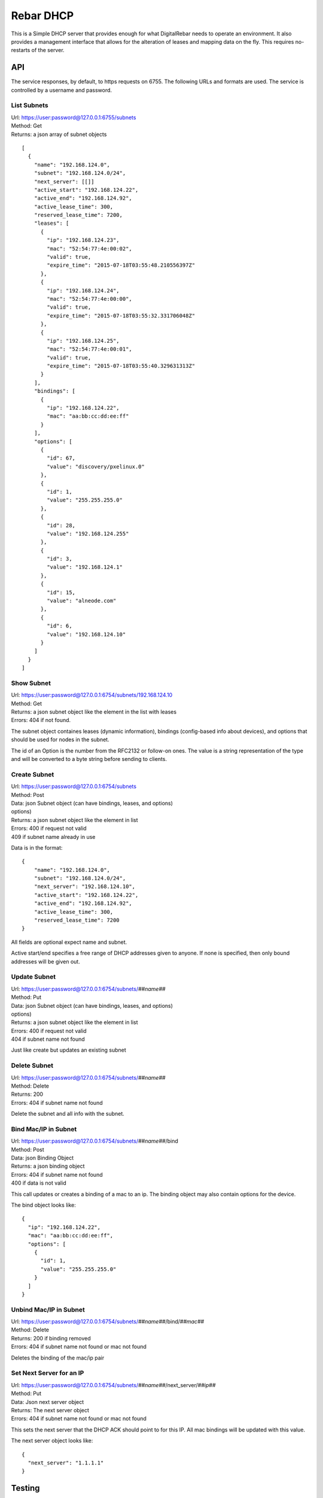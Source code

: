 .. _dhcp_api:

Rebar DHCP
==========

This is a Simple DHCP server that provides enough for what DigitalRebar
needs to operate an environment.  It also provides a management
interface that allows for the alteration of leases and mapping data on
the fly.  This requires no-restarts of the server.

API
---

The service responses, by default, to https requests on 6755.  The
following URLs and formats are used.  The service is controlled by a
username and password.

List Subnets
~~~~~~~~~~~~

| Url: https://user:password@127.0.0.1:6755/subnets
| Method: Get
| Returns: a json array of subnet objects

::

    [
      {
        "name": "192.168.124.0",
        "subnet": "192.168.124.0/24",
        "next_server": [[]]
        "active_start": "192.168.124.22",
        "active_end": "192.168.124.92",
        "active_lease_time": 300,
        "reserved_lease_time": 7200,
        "leases": [
          {
            "ip": "192.168.124.23",
            "mac": "52:54:77:4e:00:02",
            "valid": true,
            "expire_time": "2015-07-18T03:55:48.210556397Z"
          },
          {
            "ip": "192.168.124.24",
            "mac": "52:54:77:4e:00:00",
            "valid": true,
            "expire_time": "2015-07-18T03:55:32.331706048Z"
          },
          {
            "ip": "192.168.124.25",
            "mac": "52:54:77:4e:00:01",
            "valid": true,
            "expire_time": "2015-07-18T03:55:40.329631313Z"
          }
        ],
        "bindings": [
          {
            "ip": "192.168.124.22",
            "mac": "aa:bb:cc:dd:ee:ff"
          }
        ],
        "options": [
          {
            "id": 67,
            "value": "discovery/pxelinux.0"
          },
          {
            "id": 1,
            "value": "255.255.255.0"
          },
          {
            "id": 28,
            "value": "192.168.124.255"
          },
          {
            "id": 3,
            "value": "192.168.124.1"
          },
          {
            "id": 15,
            "value": "alneode.com"
          },
          {
            "id": 6,
            "value": "192.168.124.10"
          }
        ]
      }
    ]

Show Subnet
~~~~~~~~~~~

| Url: https://user:password@127.0.0.1:6754/subnets/192.168.124.10
| Method: Get
| Returns: a json subnet object like the element in the list with leases
| Errors: 404 if not found.

The subnet object containes leases (dynamic information), bindings
(config-based info about devices), and options that should be used for
nodes in the subnet.

The id of an Option is the number from the RFC2132 or follow-on ones.
The value is a string representation of the type and will be converted
to a byte string before sending to clients.

Create Subnet
~~~~~~~~~~~~~

| Url: https://user:password@127.0.0.1:6754/subnets
| Method: Post
| Data: json Subnet object (can have bindings, leases, and options)
| options)
| Returns: a json subnet object like the element in list
| Errors: 400 if request not valid
| 409 if subnet name already in use

Data is in the format:

::

    {
        "name": "192.168.124.0",
        "subnet": "192.168.124.0/24",
        "next_server": "192.168.124.10",
        "active_start": "192.168.124.22",
        "active_end": "192.168.124.92",
        "active_lease_time": 300,
        "reserved_lease_time": 7200
    }

All fields are optional expect name and subnet.

Active start/end specifies a free range of DHCP addresses given to
anyone.  If none is specified, then only bound addresses will be given
out.

Update Subnet
~~~~~~~~~~~~~

| Url: https://user:password@127.0.0.1:6754/subnets/\ *##name##*
| Method: Put
| Data: json Subnet object (can have bindings, leases, and options)
| options)
| Returns: a json subnet object like the element in list
| Errors: 400 if request not valid
| 404 if subnet name not found

Just like create but updates an existing subnet

Delete Subnet
~~~~~~~~~~~~~

| Url: https://user:password@127.0.0.1:6754/subnets/\ *##name##*
| Method: Delete
| Returns: 200
| Errors: 404 if subnet name not found

Delete the subnet and all info with the subnet.

Bind Mac/IP in Subnet
~~~~~~~~~~~~~~~~~~~~~

| Url: https://user:password@127.0.0.1:6754/subnets/\ *##name##*/bind
| Method: Post
| Data: json Binding Object
| Returns: a json binding object
| Errors: 404 if subnet name not found
| 400 if data is not valid

This call updates or creates a binding of a mac to an ip.  The binding
object may also contain options for the device.

The bind object looks like:

::

    {
      "ip": "192.168.124.22",
      "mac": "aa:bb:cc:dd:ee:ff",
      "options": [
        {
          "id": 1,
          "value": "255.255.255.0"
        }
      ]
    }

Unbind Mac/IP in Subnet
~~~~~~~~~~~~~~~~~~~~~~~

| Url:
  https://user:password@127.0.0.1:6754/subnets/\ *##name##*/bind/*##mac##*
| Method: Delete
| Returns: 200 if binding removed
| Errors: 404 if subnet name not found or mac not found

Deletes the binding of the mac/ip pair

Set Next Server for an IP
~~~~~~~~~~~~~~~~~~~~~~~~~

| Url:
  https://user:password@127.0.0.1:6754/subnets/\ *##name##*/next\_server/*##ip##*
| Method: Put
| Data: Json next server object
| Returns: The next server object
| Errors: 404 if subnet name not found or mac not found

This sets the next server that the DHCP ACK should point to for this IP.
All mac bindings will be updated with this value.

The next server object looks like:

::

    {
      "next_server": "1.1.1.1"
    }

Testing
-------

To run the unit tests:

-  go get -t
-  go test

To get coverage:

-  go test -coverprofile=cover.out
-  sed -i -e “s#.\ */(.*.go)#./\\1#” cover.out
-  go tool cover -html=cover.out -o coverage.html